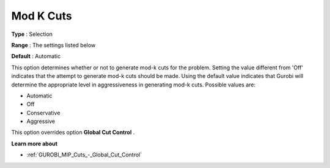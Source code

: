 .. _GUROBI_MIP_Cuts_-_Mod_K_cuts:


Mod K Cuts
==========



**Type** :	Selection	

**Range** :	The settings listed below	

**Default** :	Automatic	



This option determines whether or not to generate mod-k cuts for the problem. Setting the value different from 'Off' indicates that the attempt to generate mod-k cuts should be made. Using the default value indicates that Gurobi will determine the appropriate level in aggressiveness in generating mod-k cuts. Possible values are:



*	Automatic
*	Off
*	Conservative
*	Aggressive




This option overrides option **Global Cut Control** .





**Learn more about** 

*	:ref:`GUROBI_MIP_Cuts_-_Global_Cut_Control`  
